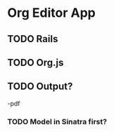 * Org Editor App
** TODO Rails
** TODO Org.js
** TODO Output?
-pdf
*** TODO Model in Sinatra first?

